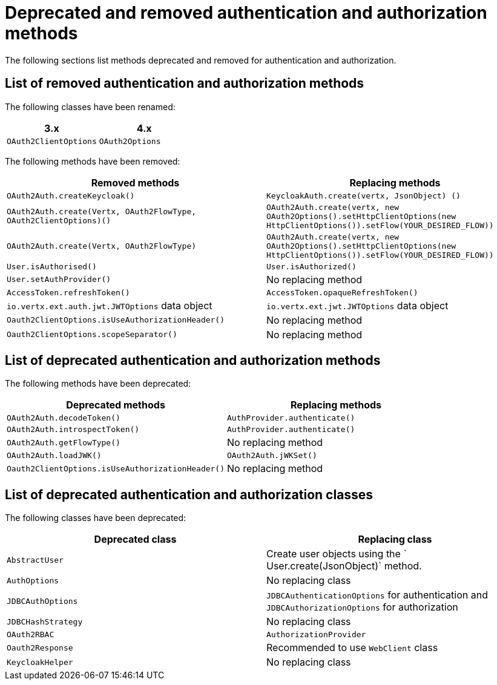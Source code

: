 [id="deprecated-and-removed-authentication-and-authorization-methods_{context}"]
= Deprecated and removed authentication and authorization methods

The following sections list methods deprecated and removed for authentication and authorization.

== List of removed authentication and authorization methods

The following classes have been renamed:

[options="header"]
|===
|3.x|4.x
|`OAuth2ClientOptions`| `OAuth2Options`
|===

The following methods have been removed:

[options="header"]
|===
|Removed methods|Replacing methods
|`OAuth2Auth.createKeycloak()`| `KeycloakAuth.create(vertx, JsonObject) ()`
|`OAuth2Auth.create(Vertx, OAuth2FlowType, OAuth2ClientOptions)()`| `OAuth2Auth.create(vertx, new OAuth2Options().setHttpClientOptions(new HttpClientOptions()).setFlow(YOUR_DESIRED_FLOW))`
|`OAuth2Auth.create(Vertx, OAuth2FlowType)`| `OAuth2Auth.create(vertx, new OAuth2Options().setHttpClientOptions(new HttpClientOptions()).setFlow(YOUR_DESIRED_FLOW))`
|`User.isAuthorised()`|`User.isAuthorized()`
|`User.setAuthProvider()`|No replacing method
|`AccessToken.refreshToken()`|`AccessToken.opaqueRefreshToken()`
|`io.vertx.ext.auth.jwt.JWTOptions` data object|`io.vertx.ext.jwt.JWTOptions` data object
|`Oauth2ClientOptions.isUseAuthorizationHeader()`|No replacing method
|`Oauth2ClientOptions.scopeSeparator()`|No replacing method
|===

== List of deprecated authentication and authorization methods

The following methods have been deprecated:

[options="header"]
|===
|Deprecated methods|Replacing methods
|`OAuth2Auth.decodeToken()`|`AuthProvider.authenticate()`
|`OAuth2Auth.introspectToken()`|`AuthProvider.authenticate()`
|`OAuth2Auth.getFlowType()`| No replacing method
|`OAuth2Auth.loadJWK()`|`OAuth2Auth.jWKSet()`
|`Oauth2ClientOptions.isUseAuthorizationHeader()`|No replacing method
|===

== List of deprecated authentication and authorization classes

The following classes have been deprecated:

[options="header"]
|===
|Deprecated class|Replacing class
|`AbstractUser`|Create user objects using the ` User.create(JsonObject)` method.
|`AuthOptions`|No replacing class
|`JDBCAuthOptions`|`JDBCAuthenticationOptions` for authentication and `JDBCAuthorizationOptions` for authorization
|`JDBCHashStrategy`|No replacing class
|`OAuth2RBAC`|`AuthorizationProvider`
|`Oauth2Response`|Recommended to use `WebClient` class
|`KeycloakHelper`|No replacing class
|===
